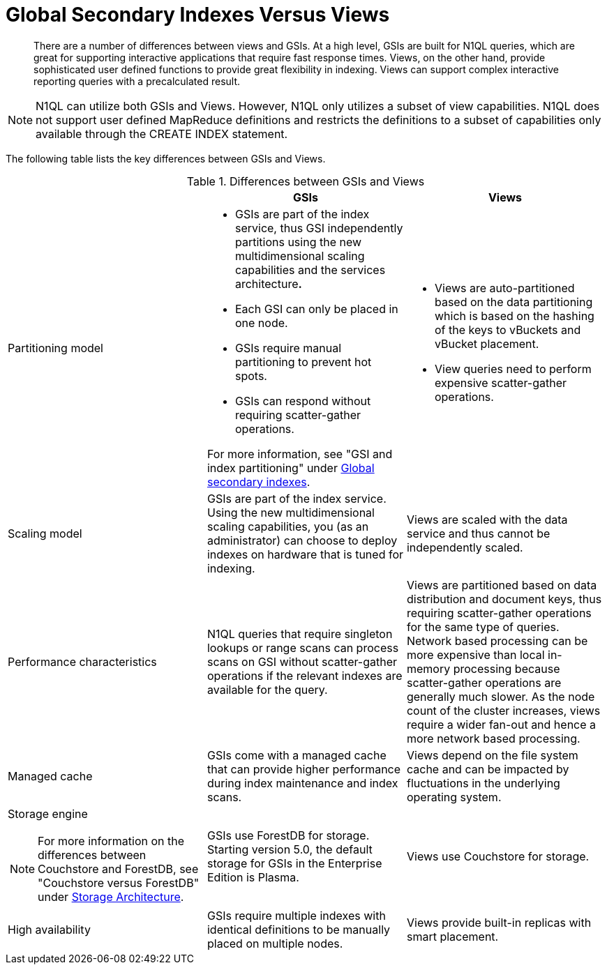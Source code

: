 = Global Secondary Indexes Versus Views
:page-type: concept

[abstract]
There are a number of differences between views and GSIs.
At a high level, GSIs are built for N1QL queries, which are great for supporting interactive applications that require fast response times.
Views, on the other hand, provide sophisticated user defined functions to provide great flexibility in indexing.
Views can support complex interactive reporting queries with a precalculated result.

NOTE: N1QL can utilize both GSIs and Views.
However, N1QL only utilizes a subset of view capabilities.
N1QL does not support user defined MapReduce definitions and restricts the definitions to a subset of capabilities only available through the CREATE INDEX statement.

The following table lists the key differences between GSIs and Views.

.Differences between GSIs and Views
|===
| | GSIs | Views

| Partitioning model
a|
* GSIs are part of the index service, thus GSI independently partitions using the new multidimensional scaling capabilities and the services architecture**.**

* Each GSI can only be placed in one node.
* GSIs require manual partitioning to prevent hot spots.
* GSIs can respond without requiring scatter-gather operations.

For more information, see "GSI and index partitioning" under xref:global-secondary-indexes.adoc[Global secondary indexes].
a|
* Views are auto-partitioned based on the data partitioning which is based on the hashing of the keys to vBuckets and vBucket placement.
* View queries need to perform expensive scatter-gather operations.

| Scaling model
| GSIs are part of the index service.
Using the new multidimensional scaling capabilities, you (as an administrator) can choose to deploy indexes on hardware that is tuned for indexing.
| Views are scaled with the data service and thus cannot be independently scaled.

| Performance characteristics
| N1QL queries that require singleton lookups or range scans can process scans on GSI without scatter-gather operations if the relevant indexes are available for the query.
| Views are partitioned based on data distribution and document keys, thus requiring scatter-gather operations for the same type of queries.
Network based processing can be more expensive than local in-memory processing because scatter-gather operations are  generally much slower.
As the node count of the cluster increases, views require a wider fan-out and hence a more network based processing.

| Managed cache
| GSIs come with a managed cache that can provide higher performance during index maintenance and index scans.
| Views depend on the file system cache and can be impacted by fluctuations in the underlying operating system.

a|
Storage engine

NOTE: For more information on the differences between Couchstore and ForestDB, see "Couchstore versus ForestDB" under xref:storage-architecture.adoc[Storage Architecture].
| GSIs use ForestDB for storage.
Starting version 5.0, the default storage for GSIs in the Enterprise Edition is Plasma.
| Views use Couchstore for storage.

| High availability
| GSIs require multiple indexes with identical definitions to be manually placed on multiple nodes.
| Views provide built-in replicas with smart placement.
|===
